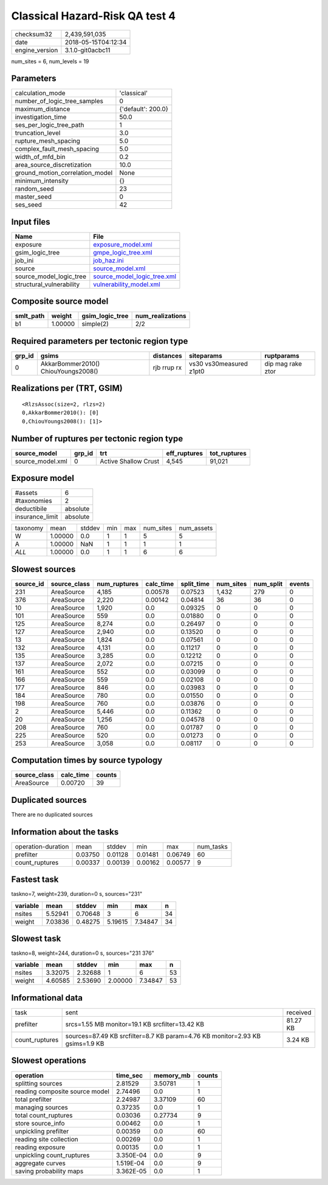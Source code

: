 Classical Hazard-Risk QA test 4
===============================

============== ===================
checksum32     2,439,591,035      
date           2018-05-15T04:12:34
engine_version 3.1.0-git0acbc11   
============== ===================

num_sites = 6, num_levels = 19

Parameters
----------
=============================== ==================
calculation_mode                'classical'       
number_of_logic_tree_samples    0                 
maximum_distance                {'default': 200.0}
investigation_time              50.0              
ses_per_logic_tree_path         1                 
truncation_level                3.0               
rupture_mesh_spacing            5.0               
complex_fault_mesh_spacing      5.0               
width_of_mfd_bin                0.2               
area_source_discretization      10.0              
ground_motion_correlation_model None              
minimum_intensity               {}                
random_seed                     23                
master_seed                     0                 
ses_seed                        42                
=============================== ==================

Input files
-----------
======================== ============================================================
Name                     File                                                        
======================== ============================================================
exposure                 `exposure_model.xml <exposure_model.xml>`_                  
gsim_logic_tree          `gmpe_logic_tree.xml <gmpe_logic_tree.xml>`_                
job_ini                  `job_haz.ini <job_haz.ini>`_                                
source                   `source_model.xml <source_model.xml>`_                      
source_model_logic_tree  `source_model_logic_tree.xml <source_model_logic_tree.xml>`_
structural_vulnerability `vulnerability_model.xml <vulnerability_model.xml>`_        
======================== ============================================================

Composite source model
----------------------
========= ======= =============== ================
smlt_path weight  gsim_logic_tree num_realizations
========= ======= =============== ================
b1        1.00000 simple(2)       2/2             
========= ======= =============== ================

Required parameters per tectonic region type
--------------------------------------------
====== =================================== =========== ======================= =================
grp_id gsims                               distances   siteparams              ruptparams       
====== =================================== =========== ======================= =================
0      AkkarBommer2010() ChiouYoungs2008() rjb rrup rx vs30 vs30measured z1pt0 dip mag rake ztor
====== =================================== =========== ======================= =================

Realizations per (TRT, GSIM)
----------------------------

::

  <RlzsAssoc(size=2, rlzs=2)
  0,AkkarBommer2010(): [0]
  0,ChiouYoungs2008(): [1]>

Number of ruptures per tectonic region type
-------------------------------------------
================ ====== ==================== ============ ============
source_model     grp_id trt                  eff_ruptures tot_ruptures
================ ====== ==================== ============ ============
source_model.xml 0      Active Shallow Crust 4,545        91,021      
================ ====== ==================== ============ ============

Exposure model
--------------
=============== ========
#assets         6       
#taxonomies     2       
deductibile     absolute
insurance_limit absolute
=============== ========

======== ======= ====== === === ========= ==========
taxonomy mean    stddev min max num_sites num_assets
W        1.00000 0.0    1   1   5         5         
A        1.00000 NaN    1   1   1         1         
*ALL*    1.00000 0.0    1   1   6         6         
======== ======= ====== === === ========= ==========

Slowest sources
---------------
========= ============ ============ ========= ========== ========= ========= ======
source_id source_class num_ruptures calc_time split_time num_sites num_split events
========= ============ ============ ========= ========== ========= ========= ======
231       AreaSource   4,185        0.00578   0.07523    1,432     279       0     
376       AreaSource   2,220        0.00142   0.04814    36        36        0     
10        AreaSource   1,920        0.0       0.09325    0         0         0     
101       AreaSource   559          0.0       0.01880    0         0         0     
125       AreaSource   8,274        0.0       0.26497    0         0         0     
127       AreaSource   2,940        0.0       0.13520    0         0         0     
13        AreaSource   1,824        0.0       0.07561    0         0         0     
132       AreaSource   4,131        0.0       0.11217    0         0         0     
135       AreaSource   3,285        0.0       0.12212    0         0         0     
137       AreaSource   2,072        0.0       0.07215    0         0         0     
161       AreaSource   552          0.0       0.03099    0         0         0     
166       AreaSource   559          0.0       0.02108    0         0         0     
177       AreaSource   846          0.0       0.03983    0         0         0     
184       AreaSource   780          0.0       0.01550    0         0         0     
198       AreaSource   760          0.0       0.03876    0         0         0     
2         AreaSource   5,446        0.0       0.11362    0         0         0     
20        AreaSource   1,256        0.0       0.04578    0         0         0     
208       AreaSource   760          0.0       0.01787    0         0         0     
225       AreaSource   520          0.0       0.01273    0         0         0     
253       AreaSource   3,058        0.0       0.08117    0         0         0     
========= ============ ============ ========= ========== ========= ========= ======

Computation times by source typology
------------------------------------
============ ========= ======
source_class calc_time counts
============ ========= ======
AreaSource   0.00720   39    
============ ========= ======

Duplicated sources
------------------
There are no duplicated sources

Information about the tasks
---------------------------
================== ======= ======= ======= ======= =========
operation-duration mean    stddev  min     max     num_tasks
prefilter          0.03750 0.01128 0.01481 0.06749 60       
count_ruptures     0.00337 0.00139 0.00162 0.00577 9        
================== ======= ======= ======= ======= =========

Fastest task
------------
taskno=7, weight=239, duration=0 s, sources="231"

======== ======= ======= ======= ======= ==
variable mean    stddev  min     max     n 
======== ======= ======= ======= ======= ==
nsites   5.52941 0.70648 3       6       34
weight   7.03836 0.48275 5.19615 7.34847 34
======== ======= ======= ======= ======= ==

Slowest task
------------
taskno=8, weight=244, duration=0 s, sources="231 376"

======== ======= ======= ======= ======= ==
variable mean    stddev  min     max     n 
======== ======= ======= ======= ======= ==
nsites   3.32075 2.32688 1       6       53
weight   4.60585 2.53690 2.00000 7.34847 53
======== ======= ======= ======= ======= ==

Informational data
------------------
============== ============================================================================ ========
task           sent                                                                         received
prefilter      srcs=1.55 MB monitor=19.1 KB srcfilter=13.42 KB                              81.27 KB
count_ruptures sources=87.49 KB srcfilter=8.7 KB param=4.76 KB monitor=2.93 KB gsims=1.9 KB 3.24 KB 
============== ============================================================================ ========

Slowest operations
------------------
============================== ========= ========= ======
operation                      time_sec  memory_mb counts
============================== ========= ========= ======
splitting sources              2.81529   3.50781   1     
reading composite source model 2.74496   0.0       1     
total prefilter                2.24987   3.37109   60    
managing sources               0.37235   0.0       1     
total count_ruptures           0.03036   0.27734   9     
store source_info              0.00462   0.0       1     
unpickling prefilter           0.00359   0.0       60    
reading site collection        0.00269   0.0       1     
reading exposure               0.00135   0.0       1     
unpickling count_ruptures      3.350E-04 0.0       9     
aggregate curves               1.519E-04 0.0       9     
saving probability maps        3.362E-05 0.0       1     
============================== ========= ========= ======